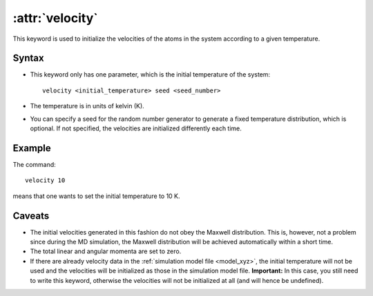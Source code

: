 .. _kw_velocity:
.. index::
   single: velocity (keyword in run.in)

:attr:`velocity`
================

This keyword is used to initialize the velocities of the atoms in the system according to a given temperature. 

Syntax
------
* This keyword only has one parameter, which is the initial temperature of the system::
  
    velocity <initial_temperature> seed <seed_number>

* The temperature is in units of kelvin (K).
* You can specify a seed for the random number generator to generate a fixed temperature distribution, which is optional. If not specified, the velocities are initialized differently each time.

Example
-------

The command::

    velocity 10

means that one wants to set the initial temperature to 10 K. 

Caveats
-------

* The initial velocities generated in this fashion do not obey the Maxwell distribution.
  This is, however, not a problem since during the MD simulation, the Maxwell distribution will be achieved automatically within a short time.
* The total linear and angular momenta are set to zero.
* If there are already velocity data in the :ref:`simulation model file <model_xyz>`, the initial temperature will not be used and the velocities will be initialized as those in the simulation model file.
  **Important:** In this case, you still need to write this keyword, otherwise the velocities will not be initialized at all (and will hence be undefined).
